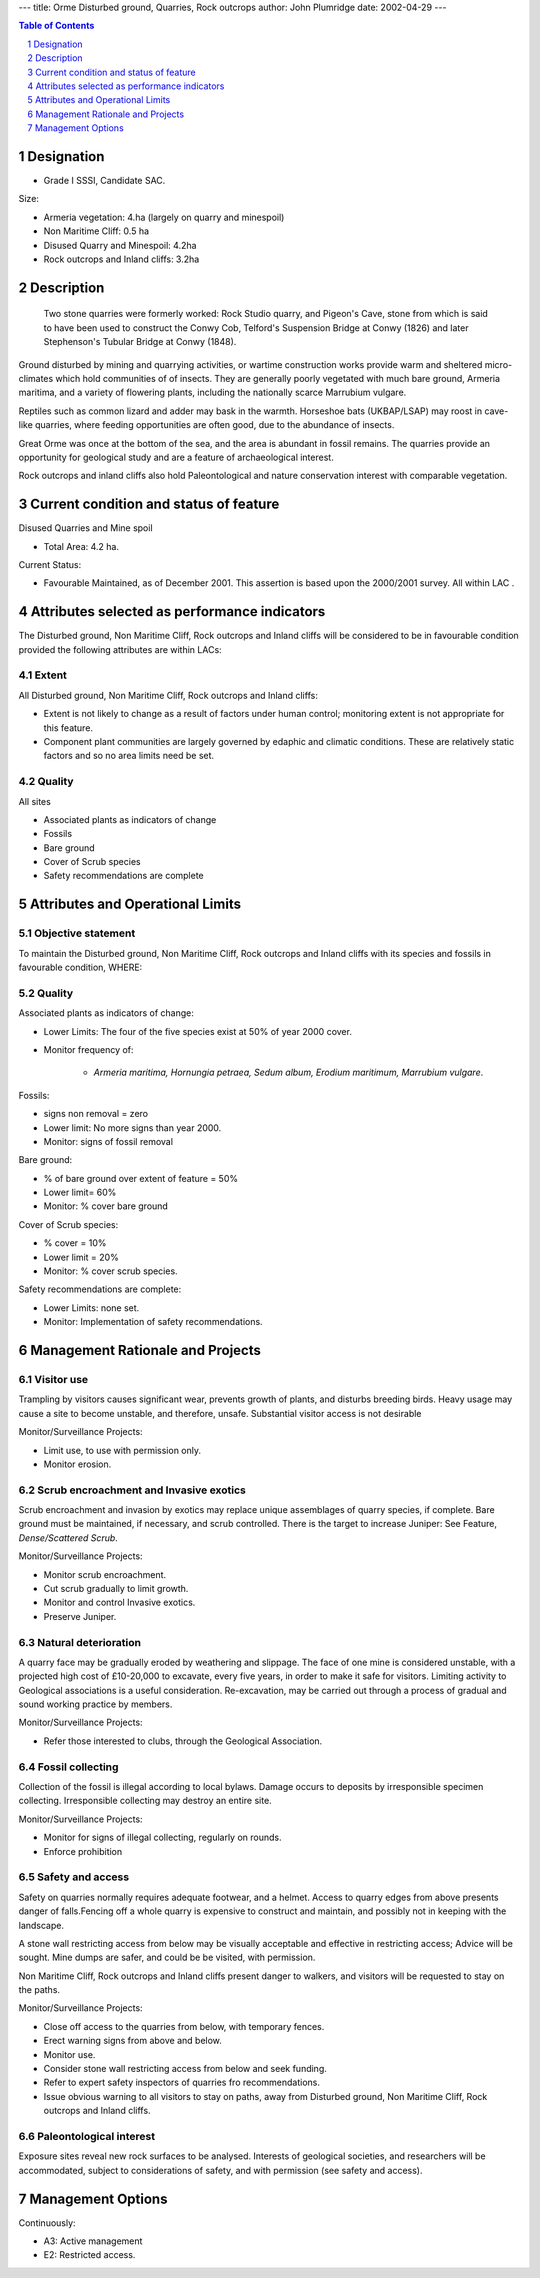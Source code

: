 ---
title: Orme Disturbed ground, Quarries, Rock outcrops
author: John Plumridge
date: 2002-04-29
---

.. contents:: Table of Contents
   :depth: 1
.. sectnum::

Designation
==============
* Grade I SSSI, Candidate SAC.

Size:

* Armeria vegetation: 	 4.ha (largely on quarry and minespoil)
* Non Maritime Cliff:		  0.5 ha
* Disused Quarry and Minespoil: 4.2ha
* Rock outcrops and Inland cliffs: 3.2ha


Description
==============
 Two stone quarries were formerly worked: Rock Studio quarry, and Pigeon's Cave, stone from which is said to have been used to construct the Conwy Cob, Telford's Suspension Bridge at Conwy (1826) and later Stephenson's Tubular Bridge at Conwy (1848).

Ground disturbed by mining and quarrying activities, or wartime construction works provide warm and sheltered micro-climates which hold communities of of insects. They are generally poorly vegetated with much bare ground, Armeria maritima, and a variety of flowering plants, including the nationally scarce Marrubium vulgare.

Reptiles such as common lizard and adder may bask in the warmth. Horseshoe bats (UKBAP/LSAP) may roost in cave-like quarries, where feeding opportunities are often good, due to the abundance of insects.

Great Orme was once at the bottom of the sea, and the area is abundant in fossil remains. The quarries provide an opportunity for geological study and are a feature of archaeological interest.

Rock outcrops and inland cliffs also hold Paleontological and nature conservation interest with comparable vegetation.


Current condition and status of feature
=======================================

Disused Quarries and Mine spoil

* Total Area: 4.2 ha. 


Current Status: 

* Favourable Maintained, as of December 2001. This assertion is based upon the 2000/2001 survey. All within LAC .


Attributes selected as performance indicators
=============================================
The Disturbed ground, Non Maritime Cliff, Rock outcrops and Inland cliffs will be considered to be in favourable condition provided the following attributes are within LACs:


Extent
-----------------
All Disturbed ground, Non Maritime Cliff, Rock outcrops and Inland cliffs:

* Extent is not likely to change as a result of factors under human control; monitoring extent is not appropriate for this feature.
* Component plant communities are largely governed by edaphic and climatic conditions. These are relatively static factors and so no area limits need be set.


Quality
-----------------
All sites

* Associated plants as indicators of change
* Fossils
* Bare ground
* Cover of Scrub species
* Safety recommendations are complete


Attributes and Operational Limits
=================================

Objective statement
---------------------
To maintain the Disturbed ground, Non Maritime Cliff, Rock outcrops and Inland cliffs with its species and fossils in favourable condition, WHERE:


Quality
--------------------

Associated plants as indicators of change:

* Lower Limits: The four of the five species exist at 50% of year 2000 cover.
* Monitor frequency of:

    * *Armeria maritima, Hornungia petraea, Sedum album, Erodium maritimum, Marrubium vulgare*.         

Fossils:

* signs non removal = zero
* Lower limit: No more signs than year 2000.
* Monitor: signs of fossil removal
                                           
Bare ground:

* % of bare ground over extent of feature = 50%
* Lower limit= 60%
* Monitor: % cover bare ground    

Cover of Scrub species: 

* % cover = 10%
* Lower limit = 20%
* Monitor: % cover scrub species.   

Safety recommendations are complete: 

* Lower Limits: none set.
* Monitor: Implementation of safety recommendations.    


Management Rationale and Projects
=================================


Visitor use
-----------------
Trampling by visitors causes significant wear, prevents growth of plants, and disturbs breeding birds. Heavy usage may cause a site to become unstable, and therefore, unsafe. Substantial visitor access is not desirable

Monitor/Surveillance Projects:

* Limit use, to use with permission only.
* Monitor erosion.

Scrub encroachment and Invasive exotics
----------------------------------------
Scrub encroachment and invasion by exotics may replace unique assemblages of quarry species, if complete. Bare ground must be maintained, if necessary, and scrub controlled. There is the target to increase Juniper: See Feature,  *Dense/Scattered Scrub*.

Monitor/Surveillance Projects:

* Monitor scrub encroachment.
* Cut scrub gradually to limit growth.
* Monitor and control Invasive exotics.
* Preserve Juniper.


Natural deterioration
-------------------------
A quarry face may be gradually eroded by weathering and slippage. The face of one mine is considered unstable, with a projected high cost of £10-20,000 to excavate, every five years, in order to make it safe for visitors. Limiting activity to Geological associations is a useful consideration. Re-excavation, may be carried out through a process of gradual and sound working practice by members.

Monitor/Surveillance Projects:

* Refer those interested to clubs, through the Geological Association.


Fossil collecting
-------------------------
Collection of the fossil is illegal according to local bylaws. Damage occurs to deposits by irresponsible specimen collecting. Irresponsible collecting may destroy an entire site.

Monitor/Surveillance Projects:

* Monitor for signs of illegal collecting, regularly on rounds.
* Enforce prohibition


Safety and access
-------------------------
Safety on quarries normally requires adequate footwear, and a helmet. Access to quarry edges from above presents danger of falls.Fencing off a whole quarry is expensive to construct and maintain, and possibly not in keeping with the landscape.

A stone wall restricting access from below may be visually acceptable and effective in restricting access; Advice will be sought. Mine dumps are safer, and could be be visited, with permission.

Non Maritime Cliff, Rock outcrops and Inland cliffs present danger to walkers, and visitors will be requested to stay on the paths.

Monitor/Surveillance Projects:

* Close off access to the quarries from below, with temporary fences.
* Erect warning signs from above and below.
* Monitor use.
* Consider stone wall restricting access from below and seek funding.
* Refer to expert safety inspectors of quarries fro recommendations.
* Issue obvious warning to all visitors to stay on paths, away from Disturbed ground, Non Maritime Cliff, Rock outcrops and Inland cliffs.


Paleontological interest
-------------------------
Exposure sites reveal new rock surfaces to be analysed. Interests of geological societies, and researchers will be accommodated, subject to considerations of safety, and with permission (see safety and access).


Management Options
==================
Continuously:

* A3:   Active management
* E2:   Restricted access.


